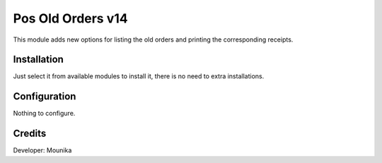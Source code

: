 ==================
Pos Old Orders v14
==================

This module adds new options for listing the old orders and printing the corresponding receipts.

Installation
============

Just select it from available modules to install it, there is no need to extra installations.

Configuration
=============

Nothing to configure.

Credits
=======
Developer: Mounika


